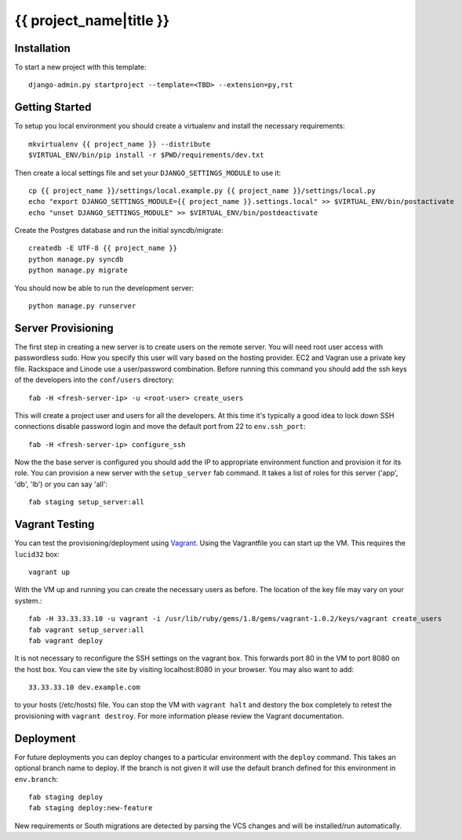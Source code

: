 {{ project_name|title }}
========================

Installation
------------

To start a new project with this template::

    django-admin.py startproject --template=<TBD> --extension=py,rst


Getting Started
------------------------

To setup you local environment you should create a virtualenv and install the
necessary requirements::

    mkvirtualenv {{ project_name }} --distribute
    $VIRTUAL_ENV/bin/pip install -r $PWD/requirements/dev.txt

Then create a local settings file and set your ``DJANGO_SETTINGS_MODULE`` to use it::

    cp {{ project_name }}/settings/local.example.py {{ project_name }}/settings/local.py
    echo "export DJANGO_SETTINGS_MODULE={{ project_name }}.settings.local" >> $VIRTUAL_ENV/bin/postactivate
    echo "unset DJANGO_SETTINGS_MODULE" >> $VIRTUAL_ENV/bin/postdeactivate

Create the Postgres database and run the initial syncdb/migrate::

    createdb -E UTF-8 {{ project_name }}
    python manage.py syncdb
    python manage.py migrate

You should now be able to run the development server::

    python manage.py runserver


Server Provisioning
------------------------

The first step in creating a new server is to create users on the remote server. You
will need root user access with passwordless sudo. How you specify this user will vary
based on the hosting provider. EC2 and Vagran use a private key file. Rackspace and
Linode use a user/password combination. Before running this command you should
add the ssh keys of the developers into the ``conf/users`` directory::

    fab -H <fresh-server-ip> -u <root-user> create_users

This will create a project user and users for all the developers. At this time it's
typically a good idea to lock down SSH connections disable password login and move
the default port from 22 to ``env.ssh_port``::

    fab -H <fresh-server-ip> configure_ssh

Now the the base server is configured you should add the IP to appropriate environment
function and provision it for its role. You can provision a new server with the 
``setup_server`` fab command. It takes a list of roles for this server 
('app', 'db', 'lb') or you can say 'all'::

    fab staging setup_server:all


Vagrant Testing
------------------------

You can test the provisioning/deployment using `Vagrant <http://vagrantup.com/>`_.
Using the Vagrantfile you can start up the VM. This requires the ``lucid32`` box::

    vagrant up

With the VM up and running you can create the necessary users as before.
The location of the key file may vary on your system.::

    fab -H 33.33.33.10 -u vagrant -i /usr/lib/ruby/gems/1.8/gems/vagrant-1.0.2/keys/vagrant create_users
    fab vagrant setup_server:all
    fab vagrant deploy

It is not necessary to reconfigure the SSH settings on the vagrant box. This forwards 
port 80 in the VM to port 8080 on the host box. You can view the site
by visiting localhost:8080 in your browser. You may also want to add::

    33.33.33.10 dev.example.com

to your hosts (/etc/hosts) file. You can stop the VM with ``vagrant halt`` and
destory the box completely to retest the provisioning with ``vagrant destroy``.
For more information please review the Vagrant documentation.


Deployment
------------------------

For future deployments you can deploy changes to a particular environment with
the ``deploy`` command. This takes an optional branch name to deploy. If the branch
is not given it will use the default branch defined for this environment in
``env.branch``::

    fab staging deploy
    fab staging deploy:new-feature

New requirements or South migrations are detected by parsing the VCS changes and
will be installed/run automatically.
